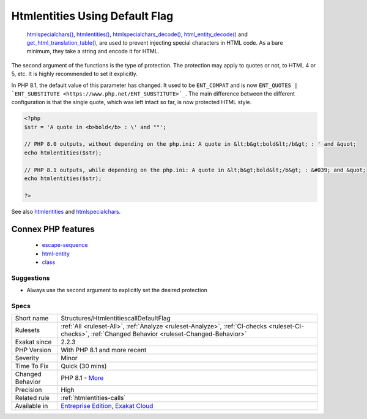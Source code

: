 .. _structures-htmlentitiescalldefaultflag:

.. _htmlentities-using-default-flag:

Htmlentities Using Default Flag
+++++++++++++++++++++++++++++++

  `htmlspecialchars() <https://www.php.net/htmlspecialchars>`_, `htmlentities() <https://www.php.net/htmlentities>`_, `htmlspecialchars_decode() <https://www.php.net/htmlspecialchars_decode>`_, `html_entity_decode() <https://www.php.net/html_entity_decode>`_ and `get_html_translation_table() <https://www.php.net/get_html_translation_table>`_, are used to prevent injecting special characters in HTML code. As a bare minimum, they take a string and encode it for HTML.

The second argument of the functions is the type of protection. The protection may apply to quotes or not, to HTML 4 or 5, etc. It is highly recommended to set it explicitly.

In PHP 8.1, the default value of this parameter has changed. It used to be ``ENT_COMPAT`` and is now ``ENT_QUOTES | `ENT_SUBSTITUTE <https://www.php.net/ENT_SUBSTITUTE>`_``. The main difference between the different configuration is that the single quote, which was left intact so far, is now protected HTML style.

.. code-block:: php
   
   <?php
   $str = 'A quote in <b>bold</b> : \' and ""';
   
   // PHP 8.0 outputs, without depending on the php.ini: A quote in &lt;b&gt;bold&lt;/b&gt; : ' and &quot;
   echo htmlentities($str);
   
   // PHP 8.1 outputs, while depending on the php.ini: A quote in &lt;b&gt;bold&lt;/b&gt; : &#039; and &quot;
   echo htmlentities($str);
   
   ?>

See also `htmlentities <https://www.php.net/htmlentities>`_ and `htmlspecialchars <https://www.php.net/htmlspecialchars>`_.

Connex PHP features
-------------------

  + `escape-sequence <https://php-dictionary.readthedocs.io/en/latest/dictionary/escape-sequence.ini.html>`_
  + `html-entity <https://php-dictionary.readthedocs.io/en/latest/dictionary/html-entity.ini.html>`_
  + `class <https://php-dictionary.readthedocs.io/en/latest/dictionary/class.ini.html>`_


Suggestions
___________

* Always use the second argument to explicitly set the desired protection




Specs
_____

+------------------+------------------------------------------------------------------------------------------------------------------------------------------------------+
| Short name       | Structures/HtmlentitiescallDefaultFlag                                                                                                               |
+------------------+------------------------------------------------------------------------------------------------------------------------------------------------------+
| Rulesets         | :ref:`All <ruleset-All>`, :ref:`Analyze <ruleset-Analyze>`, :ref:`CI-checks <ruleset-CI-checks>`, :ref:`Changed Behavior <ruleset-Changed-Behavior>` |
+------------------+------------------------------------------------------------------------------------------------------------------------------------------------------+
| Exakat since     | 2.2.3                                                                                                                                                |
+------------------+------------------------------------------------------------------------------------------------------------------------------------------------------+
| PHP Version      | With PHP 8.1 and more recent                                                                                                                         |
+------------------+------------------------------------------------------------------------------------------------------------------------------------------------------+
| Severity         | Minor                                                                                                                                                |
+------------------+------------------------------------------------------------------------------------------------------------------------------------------------------+
| Time To Fix      | Quick (30 mins)                                                                                                                                      |
+------------------+------------------------------------------------------------------------------------------------------------------------------------------------------+
| Changed Behavior | PHP 8.1 - `More <https://php-changed-behaviors.readthedocs.io/en/latest/behavior/.html>`__                                                           |
+------------------+------------------------------------------------------------------------------------------------------------------------------------------------------+
| Precision        | High                                                                                                                                                 |
+------------------+------------------------------------------------------------------------------------------------------------------------------------------------------+
| Related rule     | :ref:`htmlentities-calls`                                                                                                                            |
+------------------+------------------------------------------------------------------------------------------------------------------------------------------------------+
| Available in     | `Entreprise Edition <https://www.exakat.io/entreprise-edition>`_, `Exakat Cloud <https://www.exakat.io/exakat-cloud/>`_                              |
+------------------+------------------------------------------------------------------------------------------------------------------------------------------------------+


